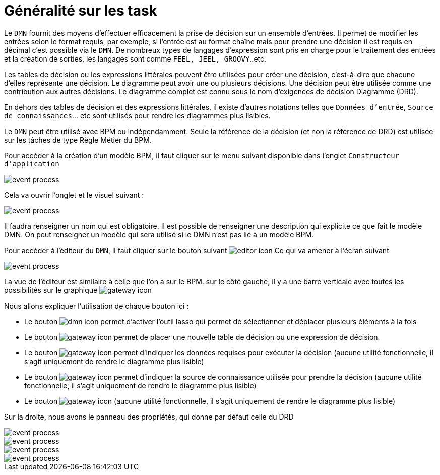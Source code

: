 =  Généralité sur les task
:toc-title:
:page-pagination:
:experimental:

Le `DMN` fournit des moyens d'effectuer efficacement la prise de décision sur un ensemble d'entrées. Il permet de modifier les entrées selon le format requis, par exemple, si l'entrée est au format chaîne mais pour prendre une décision il est requis en décimal c'est possible via le `DMN`. De nombreux types de langages d'expression sont pris en charge pour le traitement des entrées et la création de sorties, les langages sont comme `FEEL, JEEL, GROOVY`..etc.

Les tables de décision ou les expressions littérales peuvent être utilisées pour créer une décision, c'est-à-dire que chacune d'elles représente une décision. Le diagramme peut avoir une ou plusieurs décisions. Une décision peut être utilisée comme une contribution aux autres décisions. Le diagramme complet est connu sous le nom d'exigences de décision Diagramme (DRD).

En dehors des tables de décision et des expressions littérales, il existe d'autres notations telles que `Données d'entrée`, `Source de connaissances`... etc sont utilisés pour rendre les diagrammes plus lisibles.

Le `DMN` peut être utilisé avec BPM ou indépendamment. Seule la référence de la décision (et non la référence de DRD) est utilisée sur les tâches de type Règle Métier du BPM.

Pour accéder à la création d’un modèle BPM, il faut cliquer sur le menu suivant disponible dans l’onglet `Constructeur d’application`

image::app_builder.png[event process,align="left"]

Cela va ouvrir l’onglet et le visuel suivant :

image::app_builder_menu.png[event process,align="left"]

Il faudra renseigner un nom qui est obligatoire. Il est possible de renseigner une description qui explicite ce que fait le modèle DMN. On peut renseigner un modèle qui sera utilisé si le DMN n’est pas lié à un modèle BPM.

Pour accéder à l’éditeur du `DMN`, il faut cliquer sur le bouton suivant image:open-editor-icon.png[editor  icon]  Ce qui va amener à l’écran suivant

image::dmn_diagram.png[event process,align="left"]

La vue de l’éditeur est similaire à celle que l’on a sur le BPM. sur le côté gauche, il y a une barre verticale avec toutes les possibilités sur le graphique image:dmn-menu.png[gateway icon]

Nous allons expliquer l’utilisation de chaque bouton ici :

* Le  bouton image:dmn-btn-1.png[dmn icon] permet d’activer l’outil lasso qui permet de sélectionner et déplacer plusieurs éléments à la fois

* Le bouton image:dmn-btn-2.png[gateway icon] permet de placer une nouvelle table de décision ou une expression de décision.

* Le bouton image:dmn-btn-3.png[gateway icon] permet d’indiquer les données requises pour exécuter la décision (aucune utilité fonctionnelle, il s’agit uniquement de rendre le diagramme plus lisible)

* Le bouton image:dmn-btn-4.png[gateway icon] permet d'indiquer la source de connaissance utilisée pour prendre la décision (aucune utilité fonctionnelle, il s’agit uniquement de rendre le diagramme plus lisible)

* Le bouton image:dmn-btn-5.png[gateway icon] (aucune utilité fonctionnelle, il s’agit uniquement de rendre le diagramme plus lisible)

Sur la droite, nous avons le panneau des propriétés, qui donne par défaut celle du DRD

image::diagram_table.png[event process,align="left"]

image::general_dmn.png[event process,align="left"]
image::general_dmn_2.png[event process,align="left"]
image::genral_dmn_2.png[event process,align="left"]
